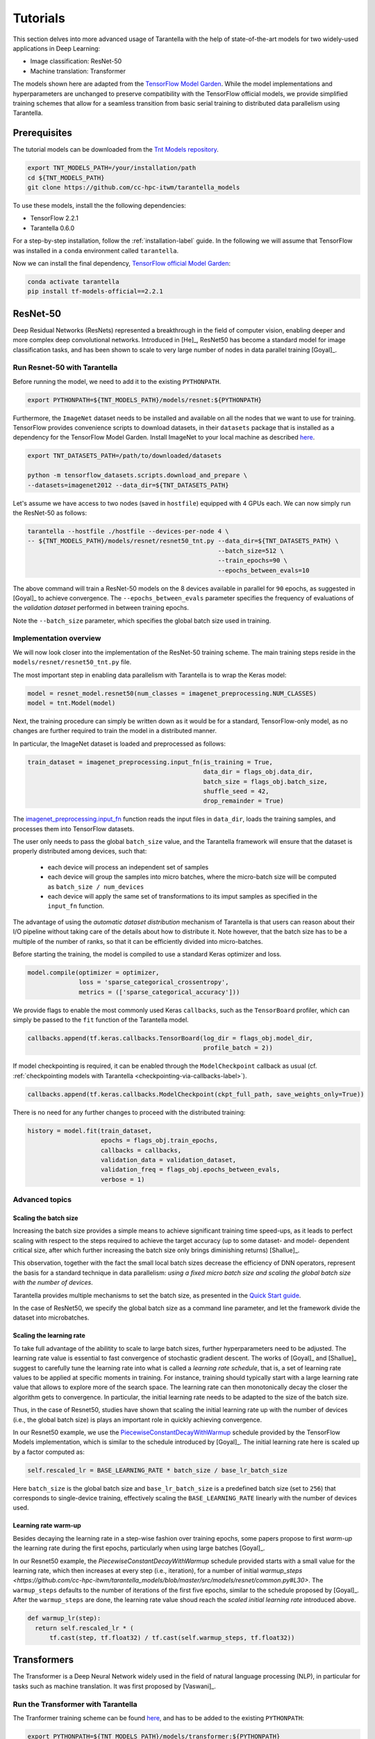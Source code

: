 Tutorials
=========

This section delves into more advanced usage of Tarantella with the help of
state-of-the-art models for two widely-used applications in Deep Learning:

* Image classification: ResNet-50
* Machine translation: Transformer

The models shown here are adapted from the
`TensorFlow Model Garden <https://github.com/tensorflow/models/tree/master/official>`_.
While the model implementations and hyperparameters are unchanged to preserve
compatibility with the TensorFlow official models, we provide simplified training
schemes that allow for a seamless transition from basic serial training to distributed
data parallelism using Tarantella.


Prerequisites
-------------

The tutorial models can be downloaded from the
`Tnt Models repository <https://github.com/cc-hpc-itwm/tarantella_models>`_.

.. code-block:: bash

    export TNT_MODELS_PATH=/your/installation/path
    cd ${TNT_MODELS_PATH}
    git clone https://github.com/cc-hpc-itwm/tarantella_models

To use these models, install the the following dependencies:

* TensorFlow 2.2.1
* Tarantella 0.6.0

For a step-by-step installation, follow the :ref:`installation-label` guide.
In the following we will assume that TensorFlow was installed in a ``conda`` 
environment called ``tarantella``.

Now we can install the final dependency,
`TensorFlow official Model Garden <https://github.com/tensorflow/models>`__:

.. code-block:: bash

    conda activate tarantella
    pip install tf-models-official==2.2.1


.. _resnet50-label:

ResNet-50
---------

Deep Residual Networks (ResNets) represented a breakthrough in the field of
computer vision, enabling deeper and more complex deep convolutional networks.
Introduced in [He]_, ResNet50 has become a standard model for image classification
tasks, and has been shown to scale to very large number of nodes in data parallel
training [Goyal]_.

Run Resnet-50 with Tarantella
^^^^^^^^^^^^^^^^^^^^^^^^^^^^^
Before running the model, we need to add it to the existing ``PYTHONPATH``.

.. code-block:: bash

    export PYTHONPATH=${TNT_MODELS_PATH}/models/resnet:${PYTHONPATH}

Furthermore, the ``ImageNet`` dataset needs to be installed and available on
all the nodes that we want to use for training.
TensorFlow provides convenience scripts to download datasets, in their ``datasets``
package that is installed as a dependency for the TensorFlow Model Garden.
Install ImageNet to your local machine as described
`here <https://github.com/tensorflow/datasets/blob/master/tensorflow_datasets/scripts/download_and_prepare.py>`_.

.. code-block:: bash

    export TNT_DATASETS_PATH=/path/to/downloaded/datasets

    python -m tensorflow_datasets.scripts.download_and_prepare \
    --datasets=imagenet2012 --data_dir=${TNT_DATASETS_PATH}


Let's assume we have access to two nodes (saved in ``hostfile``) equipped with 4 GPUs each.
We can now simply run the ResNet-50 as follows:

.. code-block:: bash

    tarantella --hostfile ./hostfile --devices-per-node 4 \
    -- ${TNT_MODELS_PATH}/models/resnet/resnet50_tnt.py --data_dir=${TNT_DATASETS_PATH} \
                                                        --batch_size=512 \
                                                        --train_epochs=90 \
                                                        --epochs_between_evals=10

The above command will train a ResNet-50 models on the 8 devices available in parallel
for ``90`` epochs, as suggested in [Goyal]_ to achieve convergence.
The ``--epochs_between_evals`` parameter specifies the frequency of evaluations of the
*validation dataset* performed in between training epochs.

Note the ``--batch_size`` parameter, which specifies the global batch size used in training.

Implementation overview
^^^^^^^^^^^^^^^^^^^^^^^
We will now look closer into the implementation of the ResNet-50 training scheme.
The main training steps reside in the ``models/resnet/resnet50_tnt.py`` file.

The most important step in enabling data parallelism with Tarantella is
to wrap the Keras model:

.. code-block:: python

    model = resnet_model.resnet50(num_classes = imagenet_preprocessing.NUM_CLASSES)
    model = tnt.Model(model)

Next, the training procedure can simply be written down as it would be for a
standard, TensorFlow-only model, as no changes are further required to train the
model in a distributed manner.

In particular, the ImageNet dataset is loaded and preprocessed as follows:

.. code-block:: python

    train_dataset = imagenet_preprocessing.input_fn(is_training = True,
                                                    data_dir = flags_obj.data_dir,
                                                    batch_size = flags_obj.batch_size,
                                                    shuffle_seed = 42,
                                                    drop_remainder = True)

The
`imagenet_preprocessing.input_fn
<https://github.com/cc-hpc-itwm/tarantella_models/blob/master/src/models/resnet/imagenet_preprocessing.py>`_
function reads the input files in ``data_dir``, loads the training samples, and processes
them into TensorFlow datasets.

The user only needs to pass the global ``batch_size`` value, and the Tarantella
framework will ensure that the dataset is properly distributed among devices,
such that:

  * each device will process an independent set of samples
  * each device will group the samples into micro batches, where the micro-batch
    size will be computed as ``batch_size / num_devices``
  * each device will apply the same set of transformations to its imput samples as
    specified in the ``input_fn`` function.

The advantage of using the *automatic dataset distribution* mechanism of Tarantella
is that users can reason about their I/O pipeline without taking care of the details
about how to distribute it.
Note however, that the batch size has to be a multiple of the number of ranks, so
that it can be efficiently divided into micro-batches.

Before starting the training, the model is compiled to use a standard Keras optimizer
and loss.

.. code-block:: python

    model.compile(optimizer = optimizer,
                  loss = 'sparse_categorical_crossentropy',
                  metrics = (['sparse_categorical_accuracy']))

We provide flags to enable the most commonly used Keras ``callbacks``, such as
the ``TensorBoard`` profiler, which can simply be passed to the ``fit`` function
of the Tarantella model.

.. code-block:: python

    callbacks.append(tf.keras.callbacks.TensorBoard(log_dir = flags_obj.model_dir,
                                                    profile_batch = 2))

If model checkpointing is required, it can be enabled through the ``ModelCheckpoint``
callback as usual (cf. :ref:`checkpointing models with Tarantella <checkpointing-via-callbacks-label>`).

.. code-block:: python

    callbacks.append(tf.keras.callbacks.ModelCheckpoint(ckpt_full_path, save_weights_only=True))


There is no need for any further changes to proceed with the distributed training:

.. code-block:: python

    history = model.fit(train_dataset,
                        epochs = flags_obj.train_epochs,
                        callbacks = callbacks,
                        validation_data = validation_dataset,
                        validation_freq = flags_obj.epochs_between_evals,
                        verbose = 1)


Advanced topics
^^^^^^^^^^^^^^^

Scaling the batch size
""""""""""""""""""""""

Increasing the batch size provides a simple means to achieve significant training
time speed-ups, as it leads to perfect scaling with respect to the steps required
to achieve the target accuracy (up to some dataset- and model- dependent critical
size, after which further increasing the batch size only brings diminishing returns)
[Shallue]_.

This observation, together with the fact the small local batch sizes decrease the
efficiency of DNN operators, represent the basis for a standard technique in data
parallelism: *using a fixed micro batch size and scaling the global batch size
with the number of devices*.

Tarantella provides multiple mechanisms to set the batch size, as presented in the
`Quick Start guide <https://tarantella.readthedocs.io/en/latest/quick_start.html#using-distributed-datasets-label>`_.

In the case of ResNet50, we specify the global batch size as a command line
parameter, and let the framework divide the dataset into microbatches.


Scaling the learning rate
"""""""""""""""""""""""""

To take full advantage of the abilitity to scale to large batch sizes, further
hyperparameters need to be adjusted. The learning rate value is essential to fast
convergence of stochastic gradient descent. The works of [Goyal]_ and [Shallue]_
suggest to carefully tune the learning rate into what is called a *learning rate
schedule*, that is, a set of learning rate values to be applied at specific moments
in training.
For instance, training should typically start with a large learning rate value that
allows to explore more of the search space. The learning rate can then monotonically
decay the closer the algorithm gets to convergence.
In particular, the initial learning rate needs to be adapted to the size of the
batch size.

Thus, in the case of Resnet50, studies have shown that scaling the initial learning
rate up with the number of devices (i.e., the global batch size) is plays an important
role in quickly achieving convergence.

In our Resnet50 example, we use the
`PiecewiseConstantDecayWithWarmup <https://github.com/cc-hpc-itwm/tarantella_models/blob/master/src/models/resnet/resnet50_tnt.py#L20>`__
schedule provided by the TensorFlow Models implementation, which is similar to the schedule
introduced by [Goyal]_.
The initial learning rate here is scaled up by a factor computed as:

.. code-block:: bash

  self.rescaled_lr = BASE_LEARNING_RATE * batch_size / base_lr_batch_size

Here ``batch_size`` is the global batch size and ``base_lr_batch_size`` is a predefined batch size
(set to ``256``) that corresponds to single-device training, effectively scaling the
``BASE_LEARNING_RATE`` linearly with the number of devices used.

Learning rate warm-up
"""""""""""""""""""""

Besides decaying the learning rate in a step-wise fashion over training epochs, some
papers propose to first *warm-up* the learning rate during the first epochs, particularly
when using large batches [Goyal]_.

In our Resnet50 example, the `PiecewiseConstantDecayWithWarmup` schedule provided
starts with a small value for the learning rate, which then increases at every step
(i.e., iteration), for a number of initial
`warmup_steps <https://github.com/cc-hpc-itwm/tarantella_models/blob/master/src/models/resnet/common.py#L30>`.
The ``warmup_steps`` defaults to the number of iterations of the first five epochs, similar
to the schedule proposed by [Goyal]_.
After the ``warmup_steps`` are done, the learning rate value shoud reach the *scaled initial
learning rate* introduced above.

.. code-block:: python

  def warmup_lr(step):
    return self.rescaled_lr * (
        tf.cast(step, tf.float32) / tf.cast(self.warmup_steps, tf.float32))

.. _transformer-label:

Transformers
------------

The Transformer is a Deep Neural Network widely used in the field of natural language
processing (NLP), in particular for tasks such as machine translation.
It was first proposed by [Vaswani]_.

Run the Transformer with Tarantella
^^^^^^^^^^^^^^^^^^^^^^^^^^^^^^^^^^^

The Tranformer training scheme can be found
`here <https://github.com/cc-hpc-itwm/tarantella_models/blob/master/src/models/transformer/transformer_tnt.py>`__,
and has to be added to 
the existing ``PYTHONPATH``:

.. code-block:: bash

    export PYTHONPATH=${TNT_MODELS_PATH}/models/transformer:${PYTHONPATH}

We will follow the training procedure presented in [Vaswani]_, where the authors 
show results for training the `big` variant of the Transformer model on 
a machine translation dataset called 
`WMT14 <http://www.statmt.org/wmt14/translation-task.html>`_.

To install the dataset, we will use the Tensorflow ``datasets`` package, which 
should have been already installed in your ``conda`` environment as a 
dependency for the TensorFlow Model Garden, and download the English-German 
dataset to match the results by [Vaswani]_.
Detailed instructions on how to obtain the dataset are provided in the 
`TensorFlow documentation <https://www.tensorflow.org/datasets/catalog/wmt14_translate>`_.

Now we can start training.
Once again, let's assume we have access to two nodes (specified in ``hostfile``)
equipped with 4 GPUs each.

.. code-block:: bash

    export WMT14_PATH=/path/to/the/installed/dataset

    tarantella --hostfile ./hostfile --devices-per-node 4 \
    -- ${TNT_MODELS_PATH}/models/transformer/transformer_tnt.py \
                         --data_dir=${WMT14_PATH} \
                         --vocab_file=${WMT14_PATH}/vocab.ende.32768 \
                         --bleu_ref=${WMT14_PATH}/newstest2014.de \
                         --bleu_source=${WMT14_PATH}/newstest2014.en \
                         --param_set=big \
                         --train_epochs=30 \
                         --epochs_between_evals=30 \
                         --batch_size=32736

The above command will select the ``big`` model implementation and train it
on the 8 specified devices in a distributed fashion.
To reach the target accuracy, [Vaswani]_ specifies that the model needs to be 
trained for ``30`` epochs.

The Transformer requires access to a vocabulary file, which contains all the
tokens derived from the dataset. This is provided as the ``vocab_file`` parameter
and is part of the pre-processed dataset.

After training, one round of evaluation is conducted using the ``newstest2014``
dataset to translate English sentences into German. The frequency of evaluation
rounds can be changed by updating the `epochs_between_evals` parameter.

Implementation overview
^^^^^^^^^^^^^^^^^^^^^^^

The Transformer model itself is implemented and imported from the 
`TensorFlow Model Garden 
<https://github.com/tensorflow/models/tree/master/official/nlp/transformer>`__.
The training procedure and dataset loading and pre-processing do not require
extensive changes to work with Tarantella. However, we provide a simplified 
version to highlight the usage of Tarantella with Keras training loops.

Thus, the Keras transformer model is created in
`TransformerTntTask class
<https://github.com/cc-hpc-itwm/tarantella_models/blob/master/src/models/transformer/transformer_tnt.py#L80>`_.
Two different versions of the model are used, one for training (wrapped into
a Tarantella model), and one for inference (serial Keras model).

.. code-block:: python

  self.train_model = create_model(internal_model, self.params, is_train = True)
  # Enable distributed training
  self.train_model = tnt.Model(self.train_model)

  # The inference model is wrapped as a different Keras model that does not use labels
  self.predict_model = create_model(internal_model, self.params, is_train = False)

Data distribution across ranks is performed in this case manually in the
`data_pipeline.py
<https://github.com/cc-hpc-itwm/tarantella_models/blob/master/src/models/transformer/data_pipeline.py>`_
file, as explained in the
:ref:`manually-distributed datasets<manually-distributed-datasets-label>` section.
Alternatively, automatic dataset distribution is explained in the
:ref:`Quick Start<using-distributed-datasets-label>`.

To be able to manually split the dataset across ranks, we need access to **rank IDs**
and **total number of ranks**, which are then passed to the `IO pipeline
<https://github.com/cc-hpc-itwm/tarantella_models/blob/master/src/models/transformer/transformer_tnt.py#L134>`_.

The :ref:`Advanced Topics<ranks-label>` section explains the API Tarantella
exposes to access ranks.

.. code-block:: python

  train_ds = data_pipeline.train_input_fn(self.params,
                                          shuffle_seed = 42,
                                          num_ranks = tnt.get_size(),
                                          rank = tnt.get_rank())


Here, the ``data_pipeline.train_input_fn`` reads in the dataset and applies a series 
of transformations to convert it into a batched set of sentences.

Next, the user can also create callbacks, which can then be simply passed on to
the training function.

.. code-block:: python

  callbacks.append(tf.keras.callbacks.TensorBoard(log_dir=self.flags_obj.model_dir))

Finally, we can call ``model.fit`` to start distributed training on all devices:

.. code-block:: python

    history = model.fit(train_ds,
                        tnt_distribute_dataset = False,
                        epochs=self.params["train_epochs"],
                        callbacks=callbacks,
                        verbose=1)

In the following sections we will show how we modify the ``fit`` loop to allow for
a customized evaluation of the trained model.

Important points
^^^^^^^^^^^^^^^^

Customized behavior based on **rank**
"""""""""""""""""""""""""""""""""""""

Although all ranks participating in data parallel training use identical replicas
of the same model and make progress in sync, there are cases when certain tasks
should be executed on a specific rank (or group or ranks).
To this end, Tarantella provides a number of functions to identify the rank ID
and allow users to add customized behavior based on rank, as decribed in this
:ref:`section<ranks-label>`.

In the case of the Transformer model, we want to use the rank information to
perform several tasks:

* print logging messages

.. code-block:: python

    if tnt.is_master_rank():
      logging.info("Start train")

* enable certain callbacks only on one rank (e.g., profiling callbacks)

.. code-block:: python

    if tnt.is_master_rank():
      if self.flags_obj.enable_time_history:
        time_callback = keras_utils.TimeHistory(self.params["batch_size"],
                                                self.params["num_sentences"],
                                                logdir = None)
        callbacks.append(time_callback)

* distribute datasets manually among participating devices
* execute other models, such as a modified, serial version of the Tarantella model for :ref:`inference<inference-master-rank-label>`.


.. _manually-distributed-datasets-label:

Using manually-distributed datasets
"""""""""""""""""""""""""""""""""""

Typically it is the task of the framework to automatically handle batched
datasets, such that each rank only processes its share of the data, as explained in
the :ref:`Quick Start guide<using-distributed-datasets-label>`.

However, there are complex scenarios when the users might prefer to build the
dataset slices corresponding to each rank themselves.
Tarantella allows for the user to disable the automatic distribution mechanism
by passing ``tnt_distribute_dataset = False`` to the ``model.fit`` function.

This is how it is done in the case of the Transformer:

.. code-block:: python

    history = self.train_model.fit(train_ds,
                                   callbacks = callbacks,
                                   tnt_distribute_dataset = False,
                                   initial_epoch = epoch,
                                   epochs = epoch + min(self.params["epochs_between_evals"],
                                                       self.params["train_epochs"]-epoch),
                                   verbose = 2)

Also note the use of ``initial_epoch`` and ``epochs``. This combination of parameters
is necessary to allow evaluation rounds in between training epochs, when a validation
dataset cannot be simply passed to ``model.fit``.
In particular, our transformer implementation features a different model for
inference, as described :ref:`below<mixed-models-label>`.

Now that automatic distribution is disabled, let us take a look at how to split
the dataset manually among devices.
The input data processing is implemented in
`data_pipeline.py
<https://github.com/cc-hpc-itwm/tarantella_models/blob/master/src/models/transformer/data_pipeline.py>`_.

In the case of the Transformer model, the global ``batch_size`` stands for the total
number of input tokens processed in a single iteration.
However, as the training is performed in (fixed-sized) sentences, our global
``batch_size`` used for training will be in fact the number of sentences comprised
in such a batch.

Furthermore, we need to divide the number of sentences across ranks, such that
each rank can work on a separated shard of ``micro_batch_size`` sentences.
Finally, the dataset itself needs to be batched using the ``micro_batch_size`` and
each device instructed to select its own shard:

.. code-block:: python

  number_batch_sentences = batch_size // max_length

  micro_batch_size = number_batch_sentences // num_ranks

  # Batch records and select only the shard (subset)
  # corresponding to the current rank
  dataset = dataset.padded_batch(micro_batch_size,
                                ([max_length], [max_length]),
                                drop_remainder=True)
  dataset = dataset.shard(num_ranks, rank)



.. _mixed-models-label:

Mixing Keras and Tarantella models
""""""""""""""""""""""""""""""""""

An essential aspect of the Transformer model is that it operates on slightly different
model versions during training and inference.
While in training the model works on encoded tokens, inference requires translation
to and from plain text. Thus, the model needs to use modified input and output layers
for each of these tasks.

To illustrate the way a Tarantella model can work alongside a typical Keras model, we
only execute the training phase on the Transformer within a (distributed) Tarantella
model.

Take a look at the
`model creation function
<https://github.com/cc-hpc-itwm/tarantella_models/blob/master/src/models/transformer/transformer_tnt.py#L53>`_.
It builds two different Keras models depending on whether training is enabled or not,
both of them based on the same `internal model` (i.e., using the same learned weights).

Now, when initializing our Transformer task, we only wrap one of the models as a ``tnt.Model``:

.. code-block:: python

  # Transformer model used both as Tarantella model (in training) and as a serial
  # model for inference
  internal_model = transformer.Transformer(self.params, name="transformer_v2")

  # The train model includes an additional logits layer and a customized loss
  self.train_model = create_model(internal_model, self.params, is_train = True)
  # Enable distributed training
  self.train_model = tnt.Model(self.train_model)

  # The inference model is wrapped as a different Keras model that does not use labels
  self.predict_model = create_model(internal_model, self.params, is_train = False)

Training can now proceed as usual, by only calling the ``fit`` method on our ``train_model``.
We can however design our training loop to stop every ``epochs_between_evals`` epochs,
evaluate the training accuracy using the serial ``predict_model``, and then continue
from where it left off.

.. _inference-master-rank-label:

.. code-block:: python

  for epoch in range(0, self.params["train_epochs"], self.params["epochs_between_evals"]):
    # as our dataset is distributed manually, disable the automatic Tarantella distribution
    history = self.train_model.fit(train_ds,
                                   callbacks = callbacks,
                                   tnt_distribute_dataset = False,
                                   initial_epoch = epoch,
                                   epochs = epoch + min(self.params["epochs_between_evals"],
                                                        self.params["train_epochs"]-epoch),
                                   verbose = 2)

    if tnt.is_master_rank():
      eval_stats = self.eval()

The ``self.eval()`` method performs the translation on the test dataset using the
standard Keras ``predict_model``.

.. code-block:: python

  def eval(self):
    ...
    uncased_score, cased_score = transformer_main.evaluate_and_log_bleu(
                                                  self.predict_model,
                                                  self.params,
                                                  self.flags_obj.bleu_source,
                                                  self.flags_obj.bleu_ref,
                                                  self.flags_obj.vocab_file)
